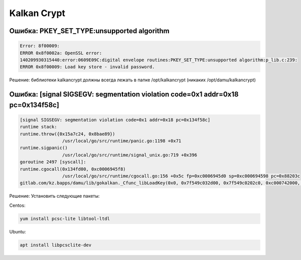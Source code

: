Kalkan Crypt
===================================================================================

Ошибка: PKEY_SET_TYPE:unsupported algorithm
__________________________________________________________________________

.. code-block:: text

	Error: 8f00009:
	ERROR 0x8f0002a: OpenSSL error:
	140209930315440:error:0609E09C:digital envelope routines:PKEY_SET_TYPE:unsupported algorithm:p_lib.c:239:
	ERROR 0x8f00009: Load key store - invalid password.


Решение: библиотеки kalkancrypt должны всегда лежать в папке /opt/kalkancrypt (никаких /opt/damu/kalkancrypt)


Ошибка: [signal SIGSEGV: segmentation violation code=0x1 addr=0x18 pc=0x134f58c]
______________________________________________________________________________________________________________

.. code-block:: text

	[signal SIGSEGV: segmentation violation code=0x1 addr=0x18 pc=0x134f58c]
	runtime stack:
	runtime.throw({0x15a7c24, 0x8bae89})
			/usr/local/go/src/runtime/panic.go:1198 +0x71
	runtime.sigpanic()
			/usr/local/go/src/runtime/signal_unix.go:719 +0x396
	goroutine 2497 [syscall]:
	runtime.cgocall(0x134fd00, 0xc0006945f8)
			/usr/local/go/src/runtime/cgocall.go:156 +0x5c fp=0xc0006945d0 sp=0xc000694598 pc=0x88203c
	gitlab.com/kz.bapps/damu/lib/gokalkan._Cfunc_libLoadKey(0x0, 0x7f549c032d00, 0x7f549c0202c0, 0xc000742000, 0xc0004a09ec)

Решение: Установить следующие пакеты:

Centos:

.. code-block:: bash

	yum install pcsc-lite libtool-ltdl

Ubuntu:

.. code-block:: bash

	apt install libpcsclite-dev